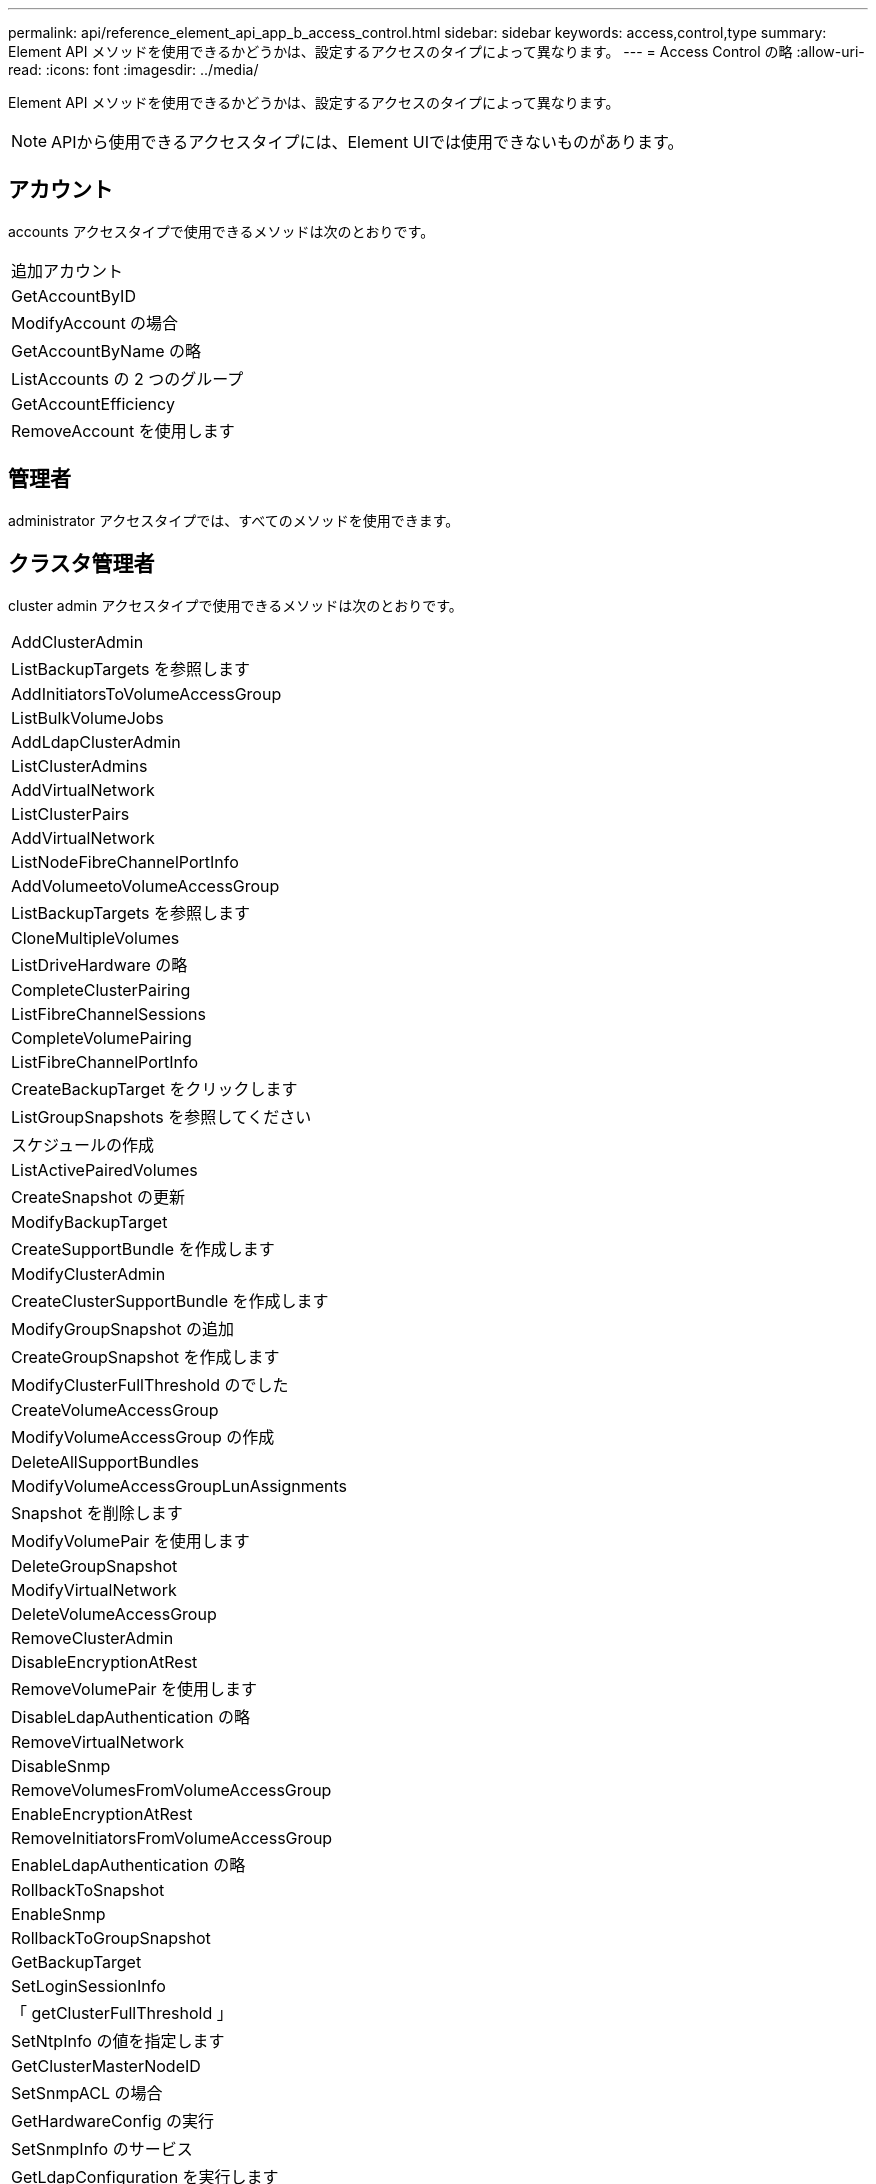 ---
permalink: api/reference_element_api_app_b_access_control.html 
sidebar: sidebar 
keywords: access,control,type 
summary: Element API メソッドを使用できるかどうかは、設定するアクセスのタイプによって異なります。 
---
= Access Control の略
:allow-uri-read: 
:icons: font
:imagesdir: ../media/


[role="lead"]
Element API メソッドを使用できるかどうかは、設定するアクセスのタイプによって異なります。


NOTE: APIから使用できるアクセスタイプには、Element UIでは使用できないものがあります。



== アカウント

accounts アクセスタイプで使用できるメソッドは次のとおりです。

|===


 a| 
追加アカウント



 a| 
GetAccountByID



 a| 
ModifyAccount の場合



 a| 
GetAccountByName の略



 a| 
ListAccounts の 2 つのグループ



 a| 
GetAccountEfficiency



 a| 
RemoveAccount を使用します

|===


== 管理者

administrator アクセスタイプでは、すべてのメソッドを使用できます。



== クラスタ管理者

cluster admin アクセスタイプで使用できるメソッドは次のとおりです。

|===


 a| 
AddClusterAdmin



 a| 
ListBackupTargets を参照します



 a| 
AddInitiatorsToVolumeAccessGroup



 a| 
ListBulkVolumeJobs



 a| 
AddLdapClusterAdmin



 a| 
ListClusterAdmins



 a| 
AddVirtualNetwork



 a| 
ListClusterPairs



 a| 
AddVirtualNetwork



 a| 
ListNodeFibreChannelPortInfo



 a| 
AddVolumeetoVolumeAccessGroup



 a| 
ListBackupTargets を参照します



 a| 
CloneMultipleVolumes



 a| 
ListDriveHardware の略



 a| 
CompleteClusterPairing



 a| 
ListFibreChannelSessions



 a| 
CompleteVolumePairing



 a| 
ListFibreChannelPortInfo



 a| 
CreateBackupTarget をクリックします



 a| 
ListGroupSnapshots を参照してください



 a| 
スケジュールの作成



 a| 
ListActivePairedVolumes



 a| 
CreateSnapshot の更新



 a| 
ModifyBackupTarget



 a| 
CreateSupportBundle を作成します



 a| 
ModifyClusterAdmin



 a| 
CreateClusterSupportBundle を作成します



 a| 
ModifyGroupSnapshot の追加



 a| 
CreateGroupSnapshot を作成します



 a| 
ModifyClusterFullThreshold のでした



 a| 
CreateVolumeAccessGroup



 a| 
ModifyVolumeAccessGroup の作成



 a| 
DeleteAllSupportBundles



 a| 
ModifyVolumeAccessGroupLunAssignments



 a| 
Snapshot を削除します



 a| 
ModifyVolumePair を使用します



 a| 
DeleteGroupSnapshot



 a| 
ModifyVirtualNetwork



 a| 
DeleteVolumeAccessGroup



 a| 
RemoveClusterAdmin



 a| 
DisableEncryptionAtRest



 a| 
RemoveVolumePair を使用します



 a| 
DisableLdapAuthentication の略



 a| 
RemoveVirtualNetwork



 a| 
DisableSnmp



 a| 
RemoveVolumesFromVolumeAccessGroup



 a| 
EnableEncryptionAtRest



 a| 
RemoveInitiatorsFromVolumeAccessGroup



 a| 
EnableLdapAuthentication の略



 a| 
RollbackToSnapshot



 a| 
EnableSnmp



 a| 
RollbackToGroupSnapshot



 a| 
GetBackupTarget



 a| 
SetLoginSessionInfo



 a| 
「 getClusterFullThreshold 」



 a| 
SetNtpInfo の値を指定します



 a| 
GetClusterMasterNodeID



 a| 
SetSnmpACL の場合



 a| 
GetHardwareConfig の実行



 a| 
SetSnmpInfo のサービス



 a| 
GetLdapConfiguration を実行します



 a| 
SetSnmpTrapInfo の順にクリックしてください



 a| 
GetLoginSessionInfo



 a| 
SetRemoteLoggingHosts



 a| 
GetNtpInfo を使用します



 a| 
シャットダウン



 a| 
GetNvramInfo をクリックします



 a| 
StartBulkVolumeRead



 a| 
GetRawStats



 a| 
StartBulkVolumeWrite



 a| 
GetSnmpACL を追加します



 a| 
StartClusterPairing を参照してください



 a| 
GetVolumeAccessGroupEfficiency の更新



 a| 
StartVolumePairing を参照してください



 a| 
GetVolumeAccessLunAssignments というエラーが発生しました



 a| 
TestLdapAuthentication の略



 a| 
GetVirtualNetwork



 a| 

|===


== ドライブ

drives アクセスタイプで使用できるメソッドは次のとおりです。

|===


 a| 
ListDrives の 2 つのメソッド



 a| 
RemoveDrives の 2 つのコマンド



 a| 
AddDrives



 a| 
SecureEraseDrives の 2 つの特長を説明

|===


== ノード

nodes アクセスタイプで使用できるメソッドは次のとおりです。

|===


 a| 
AddNodes



 a| 
ListPendingNodes



 a| 
ListActiveNodes



 a| 
RemoveNodes

|===


== 読み取り

read アクセスタイプで使用できるメソッドは次のとおりです。

|===


 a| 
GetAccountByID



 a| 
ListCloneJobs



 a| 
GetAccountByName の略



 a| 
ListDeletedVolumes の場合



 a| 
GetAsyncResult



 a| 
ListDriveHardware の略



 a| 
GetClusterCapacity



 a| 
ListDrives の 2 つのメソッド



 a| 
GetDefaultQoS の設定



 a| 
ListEvents の場合



 a| 
GetDriveStats



 a| 
ListISCSISessions



 a| 
GetSoftwareUpgrade



 a| 
ListPendingNodes



 a| 
GetVolumeStats



 a| 
ListSyncJobs



 a| 
ListAccounts の 2 つのグループ



 a| 
ListVolumeAccessGroups の実行



 a| 
ListActiveNodes



 a| 
ListVolumeStatsByAccount



 a| 
ListActiveNodes



 a| 
ListVolumeStatsByVolume を参照してください



 a| 
ListActiveVolumes の場合



 a| 
ListVolumeStatsByVolumeAccessGroup



 a| 
ListAllNodes



 a| 
ListVolumesForAccount を実行します



 a| 
ListBackupTargets を参照します

|===


== レポート作成

reporting アクセスタイプで使用できるメソッドは次のとおりです。

|===


 a| 
ClearClusterFaults



 a| 
GetVolumeEfficiency を使用します



 a| 
GetAccountEfficiency



 a| 
GetVolumeStats



 a| 
GetClusterCapacity



 a| 
ListCloneJobs



 a| 
GetClusterHardwareInfo



 a| 
ListClusterFaults



 a| 
GetClusterInfo を使用します



 a| 
ListClusterPairs



 a| 
GetClusterMasterNodeID



 a| 
ListDriveHardware の略



 a| 
GetClusterStats から参照できます



 a| 
ListEvents の場合



 a| 
GetDriveHardwareInfo



 a| 
ListISCSISessions



 a| 
GetDriveStats



 a| 
ListSchedules （リストスケジュール



 a| 
GetNetworkConfig （ GetNetworkConfig ）



 a| 
ListServices の場合



 a| 
GetNodeHardwareInfo



 a| 
ListSyncJobs



 a| 
GetNodeStats



 a| 
ListVirtualNetworks のように指定します



 a| 
GetSnmpInfo を追加します



 a| 
ListVolumeStatsByAccount



 a| 
GetSnmpTrapInfo をクリックします



 a| 
ListVolumeStatsByVolume を参照してください



 a| 
GetVolumeAccessGroupEfficiency の更新



 a| 
ListVolumeStatsByVolumeAccessGroup

|===


== リポジトリ

repositories アクセスタイプでは、 ListAllNodes メソッドを使用できます。



== 個のボリューム

volumes アクセスタイプで使用できるメソッドは次のとおりです。

|===


 a| 
CreateVolume を使用します



 a| 
DeleteVolume



 a| 
ModifyBackupTarget



 a| 
CloneVolume



 a| 
DeleteVolumePairing



 a| 
ModifyVolumes の場合に使用でき



 a| 
CloneMultipleVolumes



 a| 
GetBackupTarget



 a| 
ModifyVolumePair を使用します



 a| 
CreateBackupTarget をクリックします



 a| 
GetDefaultQoS の設定



 a| 
PurgeDeletedVolume のこと



 a| 
CreateSnapshot の更新



 a| 
ListActiveVolumes の場合



 a| 
RemoveBackupTarget



 a| 
CreateGroupSnapshot を作成します



 a| 
ListBackupTarget を参照してください



 a| 
RemoveVolumePair を使用します



 a| 
CompleteVolumePairing



 a| 
ListGroupSnapshots を参照してください



 a| 
RestoreDeletedVolume



 a| 
CloneMultipleVolumes



 a| 
ListVolumesForAccount を実行します



 a| 
RollbackToGroupSnapshot



 a| 
DeleteGroupSnapshot



 a| 
ListDeletedVolumes の場合



 a| 
RollbackToSnapshot



 a| 
Snapshot を削除します



 a| 
ListGroupSnapshots を参照してください



 a| 
StartBulkVolumeRead



 a| 
StartBulkVolumeWrite



 a| 
StartVolumePairing を参照してください



 a| 
UpdateBulkVolumeStatus

|===


== 書き込み

write アクセスタイプで使用できるメソッドは次のとおりです。

|===


 a| 
AddDrives



 a| 
RemoveNodes



 a| 
AddNodes



 a| 
RemoveAccount を使用します



 a| 
追加アカウント



 a| 
RemoveVolumesFromVolumeAccessGroup



 a| 
AddVolumeToVolumeAccessGroup



 a| 
RemoveInitiatorsFromVolumeAccessGroup



 a| 
AddInitiatorsToVolumeAccessGroup



 a| 
DeleteVolumeAccessGroup



 a| 
CreateVolumeAccessGroup



 a| 
DeleteVolume



 a| 
ModifyVolumeAccessGroup の作成



 a| 
RestoreDeletedVolume



 a| 
ModifyAccount の場合



 a| 
PurgeDeletedVolume のこと



 a| 
CreateVolume を使用します



 a| 
ModifyVolume の追加



 a| 
CloneVolume



 a| 
GetAsyncResult



 a| 
RemoveDrives の 2 つのコマンド

|===
.関連情報
link:../storage/concept_system_manage_manage_cluster_administrator_users.html#view-cluster-admin-details["Element UIで使用可能なアクセスタイプの詳細"]
